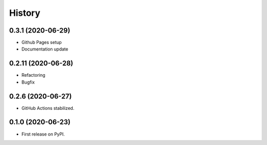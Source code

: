 =======
History
=======


0.3.1 (2020-06-29)
------------------

* Github Pages setup
* Documentation update


0.2.11 (2020-06-28)
-------------------

* Refactoring
* Bugfix


0.2.6 (2020-06-27)
------------------

* GitHub Actions stabilized.


0.1.0 (2020-06-23)
------------------

* First release on PyPI.
